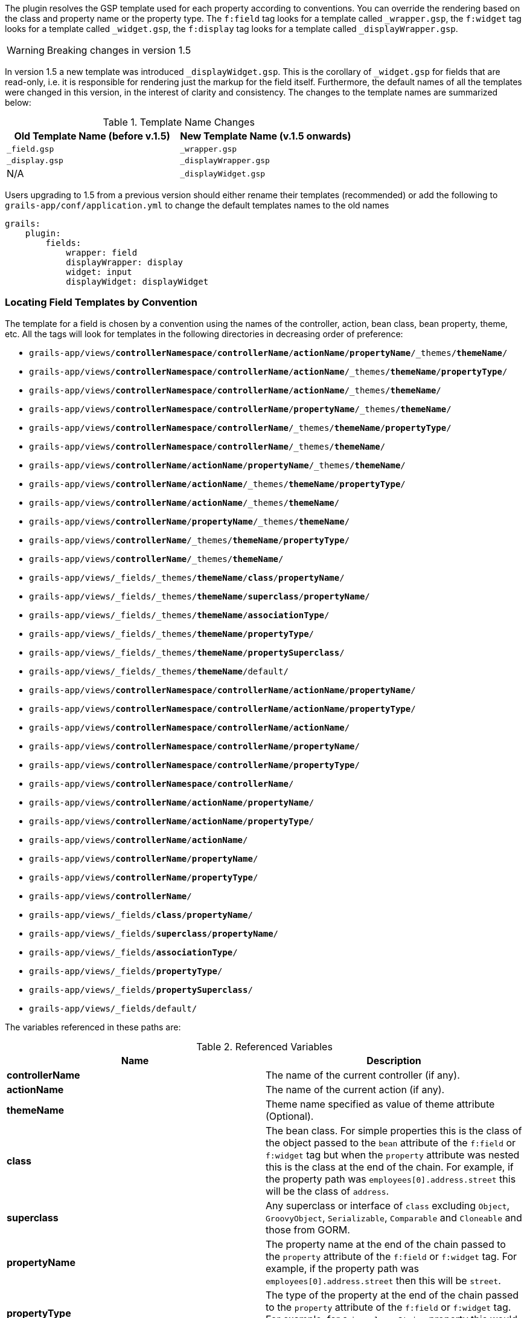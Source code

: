 The plugin resolves the GSP template used for each property according to conventions. You can override the rendering based
on the class and property name or the property type. The `f:field` tag looks for a template called `_wrapper.gsp`, the `f:widget`
tag looks for a template called `_widget.gsp`, the `f:display` tag looks for a template called `_displayWrapper.gsp`.

WARNING: Breaking changes in version 1.5

In version 1.5 a new template was introduced `_displayWidget.gsp`. This is the corollary of `_widget.gsp` for fields that
are read-only, i.e. it is responsible for rendering just the markup for the field itself. Furthermore, the default names
of all the templates were changed in this version, in the interest of clarity and consistency. The changes to the template
names are summarized below:

.Template Name Changes
|===
|Old Template Name (before v.1.5)|New Template Name (v.1.5 onwards)

|`_field.gsp`
|`_wrapper.gsp`

|`_display.gsp`
|`_displayWrapper.gsp`

|N/A
|`_displayWidget.gsp`
|===


Users upgrading to 1.5 from a previous version should either rename their templates (recommended) or add the following
to `grails-app/conf/application.yml` to change the default templates names to the old names

[source,groovy]
----
grails:
    plugin:
        fields:
            wrapper: field
            displayWrapper: display
            widget: input
            displayWidget: displayWidget
----


=== Locating Field Templates by Convention


The template for a field is chosen by a convention using the names of the controller, action, bean class, bean property, theme, etc. All the tags will look for templates in the following directories in decreasing order of preference:

* `grails-app/views/*controllerNamespace*/*controllerName*/*actionName*/*propertyName*/_themes/*themeName*/`
* `grails-app/views/*controllerNamespace*/*controllerName*/*actionName*/_themes/*themeName*/*propertyType*/`
* `grails-app/views/*controllerNamespace*/*controllerName*/*actionName*/_themes/*themeName*/`
* `grails-app/views/*controllerNamespace*/*controllerName*/*propertyName*/_themes/*themeName*/`
* `grails-app/views/*controllerNamespace*/*controllerName*/_themes/*themeName*/*propertyType*/`
* `grails-app/views/*controllerNamespace*/*controllerName*/_themes/*themeName*/`
* `grails-app/views/*controllerName*/*actionName*/*propertyName*/_themes/*themeName*/`
* `grails-app/views/*controllerName*/*actionName*/_themes/*themeName*/*propertyType*/`
* `grails-app/views/*controllerName*/*actionName*/_themes/*themeName*/`
* `grails-app/views/*controllerName*/*propertyName*/_themes/*themeName*/`
* `grails-app/views/*controllerName*/_themes/*themeName*/*propertyType*/`
* `grails-app/views/*controllerName*/_themes/*themeName*/`
* `grails-app/views/_fields/_themes/*themeName*/*class*/*propertyName*/`
* `grails-app/views/_fields/_themes/*themeName*/*superclass*/*propertyName*/`
* `grails-app/views/_fields/_themes/*themeName*/*associationType*/`
* `grails-app/views/_fields/_themes/*themeName*/*propertyType*/`
* `grails-app/views/_fields/_themes/*themeName*/*propertySuperclass*/`
* `grails-app/views/_fields/_themes/*themeName*/default/`
* `grails-app/views/*controllerNamespace*/*controllerName*/*actionName*/*propertyName*/`
* `grails-app/views/*controllerNamespace*/*controllerName*/*actionName*/*propertyType*/`
* `grails-app/views/*controllerNamespace*/*controllerName*/*actionName*/`
* `grails-app/views/*controllerNamespace*/*controllerName*/*propertyName*/`
* `grails-app/views/*controllerNamespace*/*controllerName*/*propertyType*/`
* `grails-app/views/*controllerNamespace*/*controllerName*/`
* `grails-app/views/*controllerName*/*actionName*/*propertyName*/`
* `grails-app/views/*controllerName*/*actionName*/*propertyType*/`
* `grails-app/views/*controllerName*/*actionName*/`
* `grails-app/views/*controllerName*/*propertyName*/`
* `grails-app/views/*controllerName*/*propertyType*/`
* `grails-app/views/*controllerName*/`
* `grails-app/views/_fields/*class*/*propertyName*/`
* `grails-app/views/_fields/*superclass*/*propertyName*/`
* `grails-app/views/_fields/*associationType*/`
* `grails-app/views/_fields/*propertyType*/`
* `grails-app/views/_fields/*propertySuperclass*/`
* `grails-app/views/_fields/default/`

The variables referenced in these paths are:

.Referenced Variables
|===
|Name | Description

|*controllerName*
|The name of the current controller (if any).

|*actionName*
|The name of the current action (if any).

|*themeName*
|Theme name specified as value of theme attribute (Optional).

|*class*
|The bean class. For simple properties this is the class of the object passed to the `bean` attribute of the `f:field` or `f:widget` tag but when the `property` attribute was nested this is the class at the end of the chain. For example, if the property path was `employees[0].address.street` this will be the class of `address`.

| *superclass*
|Any superclass or interface of `class` excluding `Object`, `GroovyObject`, `Serializable`, `Comparable` and `Cloneable` and those from GORM.

|*propertyName*
| The property name at the end of the chain passed to the `property` attribute of the `f:field` or `f:widget` tag. For example, if the property path was `employees[0].address.street` then this will be `street`.

|*propertyType*
|The type of the property at the end of the chain passed to the `property` attribute of the `f:field` or `f:widget` tag. For example, for a `java.lang.String` property this would be `string`.

|*propertySuperclass*
|Any superclass or interface of `propertyType` excluding `Object`, `GroovyObject`, `Serializable`, `Comparable` and `Cloneable`.

|*associationType*
|One of `'oneToOne'`, `'oneToMany'`, `'manyToMany'` or `'manyToOne'`. Only relevant if the property is a domain class association.
|===


All class names are camel-cased simple forms. For example `java.lang.String` = `string`, `com.project.HomeAddress` = `homeAddress`.

Templates are resolved in this order so that you can override in the more specific circumstance and fall back to successively more general defaults. For example, you can define a field template for all `java.lang.String` properties but override a specific property of a particular class to use more specialized rendering.

Templates in plugins are resolved as well. This means plugins such as `Joda Time` can provide default rendering for special property types. A template in your application will take precedence over a template in a plugin at the same 'level'. For example if a plugin provides a `grails-app/views/_fields/string/_widget.gsp` the same template in your application will override it but if the plugin provides `grails-app/views/_fields/person/name/_widget.gsp` it would be used in preference to the more general template in your application.

For most properties the out-of-the-box defaults should provide a good starting point.


=== Locating Templates Conventionally Example


Imagine an object of class `Employee` that extends the class `Person` and has a `String name` property.

You can override the template `f:field` uses with any of these:

* `grails-app/views/*controllerName*/*actionName*/name/_themes/*themeName*/_wrapper.gsp`
* `grails-app/views/*controllerName*/*actionName*/name/_wrapper.gsp`
* `grails-app/views/*controllerName*/*actionName*/string/_wrapper.gsp`
* `grails-app/views/*controllerName*/*actionName*/_wrapper.gsp`
* `grails-app/views/*controllerName*/name/_wrapper.gsp`
* `grails-app/views/*controllerName*/string/_wrapper.gsp`
* `grails-app/views/*controllerName*/_wrapper.gsp`
* `grails-app/views/_fields/employee/name/_wrapper.gsp`
* `grails-app/views/_fields/person/name/_wrapper.gsp`
* `grails-app/views/_fields/string/_wrapper.gsp`
* `grails-app/views/_fields/default/_wrapper.gsp`

override the template `f:widget` uses with any of these:

* `grails-app/views/*controllerName*/*actionName*/name/_themes/*themeName*/_widget.gsp`
* `grails-app/views/*controllerName*/*actionName*/name/_widget.gsp`
* `grails-app/views/*controllerName*/*actionName*/string/_widget.gsp`
* `grails-app/views/*controllerName*/*actionName*/_widget.gsp`
* `grails-app/views/*controllerName*/name/_widget.gsp`
* `grails-app/views/*controllerName*/string/_widget.gsp`
* `grails-app/views/*controllerName*/_widget.gsp`
* `grails-app/views/_fields/employee/name/_widget.gsp`
* `grails-app/views/_fields/person/name/_widget.gsp`
* `grails-app/views/_fields/string/_widget.gsp`
* `grails-app/views/_fields/default/_widget.gsp`

And override the template _f:display_ uses with any of these:

* `grails-app/views/*controllerName*/*actionName*/name/_themes/*themeName*/_displayWrapper.gsp`
* `grails-app/views/*controllerName*/*actionName*/name/_displayWrapper.gsp`
* `grails-app/views/*controllerName*/*actionName*/string/_displayWrapper.gsp`
* `grails-app/views/*controllerName*/*actionName*/_displayWrapper.gsp`
* `grails-app/views/*controllerName*/name/_displayWrapper.gsp`
* `grails-app/views/*controllerName*/string/_displayWrapper.gsp`
* `grails-app/views/*controllerName*/_displayWrapper.gsp`
* `grails-app/views/_fields/employee/name/_displayWrapper.gsp`
* `grails-app/views/_fields/person/name/_displayWrapper.gsp`
* `grails-app/views/_fields/string/_displayWrapper.gsp`
* `grails-app/views/_fields/default/_displayWrapper.gsp`

During template development it is usually recommended to disable template caching in order to allow the plugin to recognize new/renamed/moved templates without restarting the application. See the "Performance" section of the guide for the exact settings.


=== Default Behaviour - Using Grails Widget Tags


If no template override is found the plugin will use the standard grails input tags (e.g. `g:select`, `g:checkbox`, `g:field`) for rendering input controls.
Using `f:field` you can pass extra arguments (e.g. `optionKey`, `optionValue`) through to these tags by prefixing them with `widget-`, e.g.

[source,groovy]
----
<f:field bean="person" property="gender" widget-optionValue="name"/>
----


=== Template parameters


The `f:field` and `f:widget` tags will pass the following parameters to your templates or to the body of `f:field` if you use one:

.Template Parameters
|===
|Name | Type | Description

|*bean*
| Object
| The `bean` attribute as passed to the `f:field` or `f:widget` tag.

|*property*
|String
|The `property` attribute as passed to the `f:field` or `f:widget` tag. This would generally be useful for the `name` attribute of a form input.

|*type*
|Class
|The property type.

|*label*
|String
|The field label text. This is based on the `label` attribute passed to the `f:field` or `f:widget` tag. If no `label` attribute was used the label is resolved by convention - see below.

|*value*
|Object
|the property value. This can also be overridden or defaulted if the `value` or `default` attribute was passed to `f:field` or `f:widget`.

|*constraints*
|ConstrainedProperty
|The constraints for the property if the bean is a domain or command object.

|*persistentProperty*
|link:http://grails.github.io/scaffolding/latest/api/org/grails/scaffolding/model/property/DomainProperty.html[DomainProperty]
|The persistent property object if the bean is a domain object.

|*errors*
|List<String>
|The error messages for any field errors present on the property. If there are no errors this will be an empty _List_.

|*required*
|boolean
|`true` if the field is required, i.e. has a `nullable: false` or `blank: false` constraint.

|*invalid*
|boolean
|`true` if the property has any field errors.

|*prefix*
|String
|A string (including the trailing period) that should be appended before the input name such as `name="${prefix}propertyName"`.  The label is also modified.

|===

In addition `f:field` passes the following parameters:

.Parameter Names from f:field
|===
|Name | Type | Description
|*widget*
|String
|The output of `f:widget` for the current bean and property if `f:field` was used without a tag body, otherwise the output of the tag body.
|===

NOTE: If the `bean` attribute was not supplied to `f:field` then `bean`, `type`, `value` and `persistentProperty` will all be `null`.


=== Field labels


If the `label` attribute is not supplied to the `f:field` tag then the label string passed to the field template is resolved by convention. The plugin uses the following order of preference for the label:

* An i18n message using the key '_beanClass_._path_`.label`'. For example when using `<f:field bean="personInstance" property="address.city"/>` the plugin will try the i18n key `person.address.city.label`. If the property path contains any index it is removed so `<f:field bean="authorInstance" property="books<<0>>.title"/>` would use the key `author.books.title.label`.
* An i18n message using the key '_objectType_._propertyName_`.label`'. For example when using `<f:field bean="personInstance" property="address.city"/>` the plugin will try the i18n key `address.city.label`.
* The natural property name. For example when using `<f:field bean="personInstance" property="dateOfBirth"/>` the plugin will use the label `"Date Of Birth"`.


=== Locating Field Templates Directly


Rather than relying on the convention described previously to locate the template(s) to be used for a particular field, it is
instead possible to directly specify the directory containing the templates. This feature was introduced in version 1.5.

* The `wrapper` attribute can be used with the _f:field_ or _f:display_ tags to specify the directory containing the `_wrapper.gsp` or `_displayWrapper.gsp` template to be used
* The `widget` attribute can be used with the _f:field_ or _f:display_ tags to specify the directory containing the `_widget.gsp` or `_displayWidget.gsp` template to be used
* If the wrapper and widget templates both have the same value, the `templates` attribute can be used instead as a shorthand. For example:

[source,groovy]
----
<f:field property="startDate" templates="bootstrap3" />
----

is equivalent to:

[source,groovy]
----
<f:field property="startDate" wrapper="bootstrap3" widget="bootstrap3" />
----

if theme is specified, theme will be searched first to find the templates
For example

[source,groovy]
----
<f:field property="startDate" templates="custom" theme="bs-horizontal"/>
----

Will search the templates first in _\_fields/_themes/bs-horizontal/custom_ and then _\_fields/custom_

If a direct location is specified, and the templates cannot be found therein, the plugin will fall back to locating templates
by convention.


=== Locating Templates Directly Example


[source,groovy]
----
// renders _fields/\_themes/bs-horizontal/custom/_wrapper.gsp:
<f:field property="startDate" wrapper="custom" theme="bs-horizontal"/>

// renders _fields/bootstrap3/_wrapper.gsp:
<f:field property="startDate" wrapper="bootstrap3"/>

// renders _fields/time/_widget.gsp:
<f:field property="startDate" widget="time"/>

// renders _fields/time/_wrapper.gsp and _fields/time/_widget.gsp:
<f:field property="startDate" templates="time"/>

// renders _fields/\_themes/bs-horizontal/custom/_displayWrapper.gsp:
<f:display property="startDate" wrapper="custom" theme="bs-horizontal"/>


// renders _fields/bootstrap3/_displayWrapper.gsp:
<f:display property="startDate" wrapper="bootstrap3"/>

// renders _fields/time/_displayWidget.gsp:
<f:display property="startDate" widget="time"/>

// renders _fields/time/_displayWrapper.gsp and _fields/time/_displayWidget.gsp:
<f:display property="startDate" templates="time"/>
----
